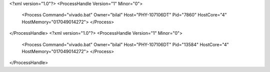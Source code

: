 <?xml version="1.0"?>
<ProcessHandle Version="1" Minor="0">
    <Process Command="vivado.bat" Owner="bilal" Host="PHY-107106DT" Pid="7860" HostCore="4" HostMemory="017049014272">
    </Process>
</ProcessHandle>
<?xml version="1.0"?>
<ProcessHandle Version="1" Minor="0">
    <Process Command="vivado.bat" Owner="bilal" Host="PHY-107106DT" Pid="13584" HostCore="4" HostMemory="017049014272">
    </Process>
</ProcessHandle>
